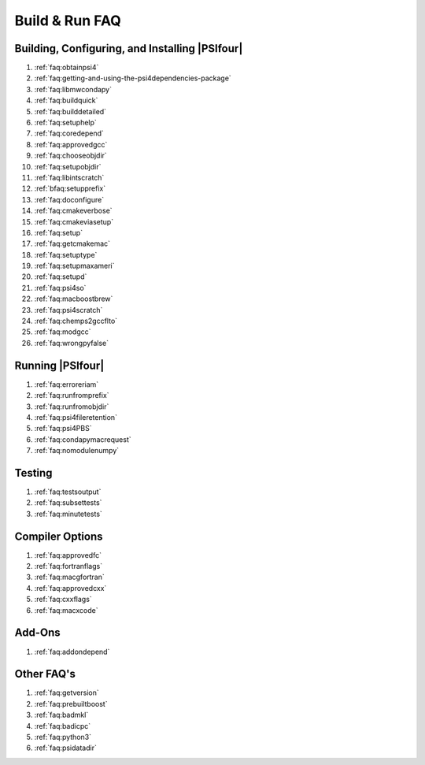 

===============
Build & Run FAQ
===============

Building, Configuring, and Installing |PSIfour|
^^^^^^^^^^^^^^^^^^^^^^^^^^^^^^^^^^^^^^^^^^^^^^^

#. :ref:`faq:obtainpsi4`
#. :ref:`faq:getting-and-using-the-psi4dependencies-package`
#. :ref:`faq:libmwcondapy`
#. :ref:`faq:buildquick`
#. :ref:`faq:builddetailed`
#. :ref:`faq:setuphelp`
#. :ref:`faq:coredepend`
#. :ref:`faq:approvedgcc`
#. :ref:`faq:chooseobjdir`
#. :ref:`faq:setupobjdir`
#. :ref:`faq:libintscratch`
#. :ref:`bfaq:setupprefix`
#. :ref:`faq:doconfigure`
#. :ref:`faq:cmakeverbose`
#. :ref:`faq:cmakeviasetup`
#. :ref:`faq:setup`
#. :ref:`faq:getcmakemac`
#. :ref:`faq:setuptype`
#. :ref:`faq:setupmaxameri`
#. :ref:`faq:setupd`
#. :ref:`faq:psi4so`
#. :ref:`faq:macboostbrew`
#. :ref:`faq:psi4scratch`
#. :ref:`faq:chemps2gccflto`
#. :ref:`faq:modgcc`
#. :ref:`faq:wrongpyfalse`

Running |PSIfour|
^^^^^^^^^^^^^^^^^

#. :ref:`faq:erroreriam`
#. :ref:`faq:runfromprefix`
#. :ref:`faq:runfromobjdir`
#. :ref:`faq:psi4fileretention`
#. :ref:`faq:psi4PBS`
#. :ref:`faq:condapymacrequest`
#. :ref:`faq:nomodulenumpy`

Testing 
^^^^^^^

#. :ref:`faq:testsoutput`
#. :ref:`faq:subsettests`
#. :ref:`faq:minutetests`

Compiler Options
^^^^^^^^^^^^^^^^

#. :ref:`faq:approvedfc`
#. :ref:`faq:fortranflags`
#. :ref:`faq:macgfortran`
#. :ref:`faq:approvedcxx`
#. :ref:`faq:cxxflags`
#. :ref:`faq:macxcode`

Add-Ons
^^^^^^^

#. :ref:`faq:addondepend`

Other FAQ's
^^^^^^^^^^^

#. :ref:`faq:getversion`
#. :ref:`faq:prebuiltboost`
#. :ref:`faq:badmkl`
#. :ref:`faq:badicpc`
#. :ref:`faq:python3`
#. :ref:`faq:psidatadir`

